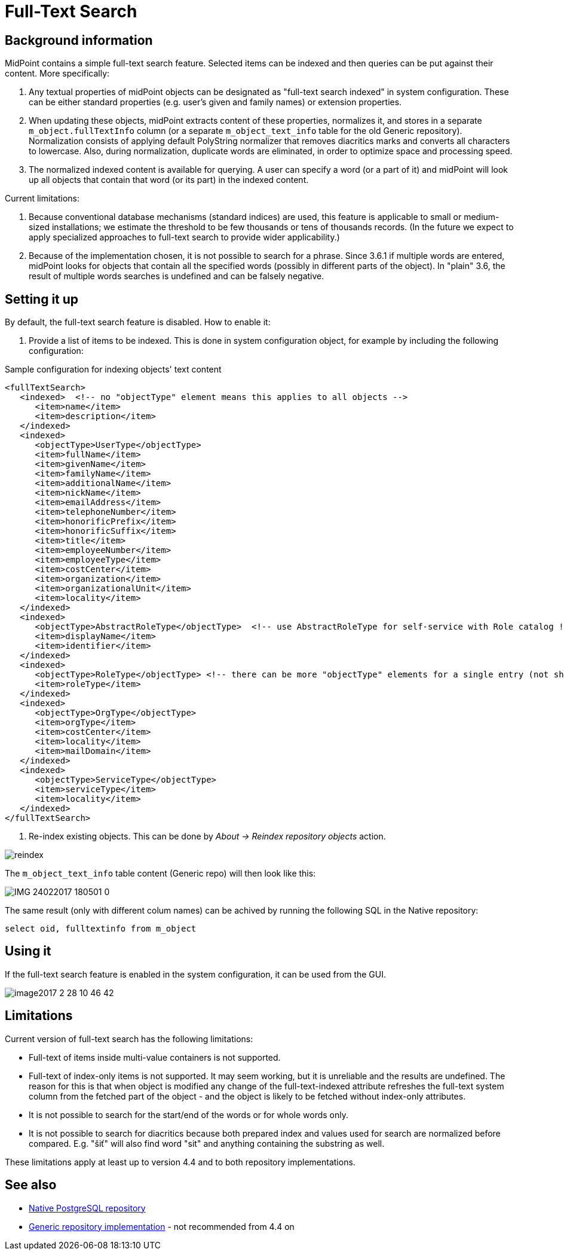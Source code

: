 = Full-Text Search
:page-wiki-name: Full-text search HOWTO
:page-wiki-id: 24085323
:page-wiki-metadata-create-user: mederly
:page-wiki-metadata-create-date: 2017-02-27T11:45:43.315+01:00
:page-wiki-metadata-modify-user: vix
:page-wiki-metadata-modify-date: 2018-04-19T13:43:10.256+02:00
:page-moved-from: /midpoint/reference/concepts/repository/full-text-search/
:page-upkeep-status: yellow
:page-display-order: 400
:page-toc: top

== Background information

MidPoint contains a simple full-text search feature.
Selected items can be indexed and then queries can be put against their content.
More specifically:

. Any textual properties of midPoint objects can be designated as "full-text search indexed" in system configuration.
These can be either standard properties (e.g. user's given and family names) or extension properties.

. When updating these objects, midPoint extracts content of these properties, normalizes it, and stores in a separate `m_object.fullTextInfo` column (or a separate `m_object_text_info` table for the old Generic repository).
Normalization consists of applying default PolyString normalizer that removes diacritics marks and converts all characters to lowercase.
Also, during normalization, duplicate words are eliminated, in order to optimize space and processing speed.

. The normalized indexed content is available for querying.
A user can specify a word (or a part of it) and midPoint will look up all objects that contain that word (or its part) in the indexed content.

Current limitations:

. Because conventional database mechanisms (standard indices) are used, this feature is applicable to small or medium-sized installations; we estimate the threshold to be few thousands or tens of thousands records.
(In the future we expect to apply specialized approaches to full-text search to provide wider applicability.)

. Because of the implementation chosen, it is not possible to search for a phrase.
Since 3.6.1 if multiple words are entered, midPoint looks for objects that contain all the specified words (possibly in different parts of the object).
In "plain" 3.6, the result of multiple words searches is undefined and can be falsely negative.

== Setting it up

By default, the full-text search feature is disabled.
How to enable it:

. Provide a list of items to be indexed.
This is done in system configuration object, for example by including the following configuration:

.Sample configuration for indexing objects' text content
[source,xml]
----
<fullTextSearch>
   <indexed>  <!-- no "objectType" element means this applies to all objects -->
      <item>name</item>
      <item>description</item>
   </indexed>
   <indexed>
      <objectType>UserType</objectType>
      <item>fullName</item>
      <item>givenName</item>
      <item>familyName</item>
      <item>additionalName</item>
      <item>nickName</item>
      <item>emailAddress</item>
      <item>telephoneNumber</item>
      <item>honorificPrefix</item>
      <item>honorificSuffix</item>
      <item>title</item>
      <item>employeeNumber</item>
      <item>employeeType</item>
      <item>costCenter</item>
      <item>organization</item>
      <item>organizationalUnit</item>
      <item>locality</item>
   </indexed>
   <indexed>
      <objectType>AbstractRoleType</objectType>  <!-- use AbstractRoleType for self-service with Role catalog ! -->
      <item>displayName</item>
      <item>identifier</item>
   </indexed>
   <indexed>
      <objectType>RoleType</objectType> <!-- there can be more "objectType" elements for a single entry (not shown here) -->
      <item>roleType</item>
   </indexed>
   <indexed>
      <objectType>OrgType</objectType>
      <item>orgType</item>
      <item>costCenter</item>
      <item>locality</item>
      <item>mailDomain</item>
   </indexed>
   <indexed>
      <objectType>ServiceType</objectType>
      <item>serviceType</item>
      <item>locality</item>
   </indexed>
</fullTextSearch>
----

. Re-index existing objects.
This can be done by _About -> Reindex repository objects_ action.

image::reindex.PNG[]

The `m_object_text_info` table content (Generic repo) will then look like this:

image::IMG_24022017_180501_0.png[]

The same result (only with different colum names) can be achived by running the following SQL in the Native repository:

[source,sql]
----
select oid, fulltextinfo from m_object
----

== Using it

If the full-text search feature is enabled in the system configuration, it can be used from the GUI.

image::image2017-2-28-10-46-42.png[]

== Limitations

Current version of full-text search has the following limitations:

* Full-text of items inside multi-value containers is not supported.

* Full-text of index-only items is not supported.
It may seem working, but it is unreliable and the results are undefined.
The reason for this is that when object is modified any change of the full-text-indexed attribute
refreshes the full-text system column from the fetched part of the object - and the object is
likely to be fetched without index-only attributes.

* It is not possible to search for the start/end of the words or for whole words only.

* It is not possible to search for diacritics because both prepared index and values used
for search are normalized before compared.
E.g. "šiť" will also find word "sit" and anything containing the substring as well.

These limitations apply at least up to version 4.4 and to both repository implementations.

== See also

* xref:/midpoint/reference/repository/native-postgresql/[Native PostgreSQL repository]

* xref:/midpoint/reference/repository/generic/[Generic repository implementation] - not recommended from 4.4 on
